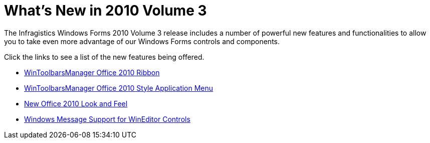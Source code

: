 ﻿////

|metadata|
{
    "name": "whats-new-in-2010-volume-3",
    "controlName": [],
    "tags": [],
    "guid": "06ebece7-7167-48fd-9e53-63c870e9f1c3",  
    "buildFlags": [],
    "createdOn": "2010-09-10T14:36:27.6799751Z"
}
|metadata|
////

= What's New in 2010 Volume 3

The Infragistics Windows Forms 2010 Volume 3 release includes a number of powerful new features and functionalities to allow you to take even more advantage of our Windows Forms controls and components.

Click the links to see a list of the new features being offered.

* link:whats-new-wintoolbarsmanager-office-2010-ribbon.html[WinToolbarsManager Office 2010 Ribbon]
* link:whats-new-wintoolbarsmanager-wintoolbarsmanager-office-2010-style-application-menu.html[WinToolbarsManager Office 2010 Style Application Menu]
* link:whats-new-application-styling-new-office-2010-look-and-feel.html[New Office 2010 Look and Feel]
* link:whats-new-wineditors-windows-message-support-for-wineditor-controls.html[Windows Message Support for WinEditor Controls]

